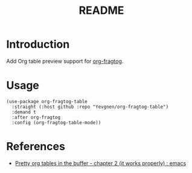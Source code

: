 #+title: README

* Introduction

Add Org table preview support for [[https://github.com/io12/org-fragtog][org-fragtog]].

* Usage

#+begin_src elisp
(use-package org-fragtog-table
  :straight (:host github :repo "Yevgnen/org-fragtog-table")
  :demand t
  :after org-fragtog
  :config (org-fragtog-table-mode))
#+end_src

* References

- [[https://www.reddit.com/r/emacs/comments/d3a8or/pretty_org_tables_in_the_buffer_chapter_2_it/][Pretty org tables in the buffer - chapter 2 (it works properly) : emacs]]
